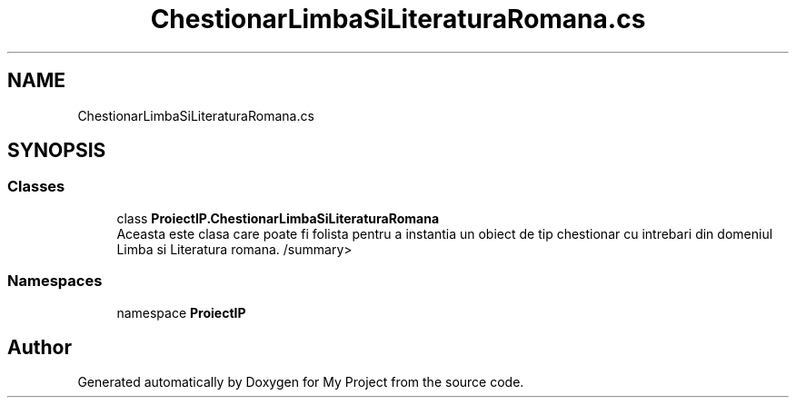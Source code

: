 .TH "ChestionarLimbaSiLiteraturaRomana.cs" 3 "Wed May 25 2022" "My Project" \" -*- nroff -*-
.ad l
.nh
.SH NAME
ChestionarLimbaSiLiteraturaRomana.cs
.SH SYNOPSIS
.br
.PP
.SS "Classes"

.in +1c
.ti -1c
.RI "class \fBProiectIP\&.ChestionarLimbaSiLiteraturaRomana\fP"
.br
.RI "Aceasta este clasa care poate fi folista pentru a instantia un obiect de tip chestionar cu intrebari din domeniul Limba si Literatura romana\&. /summary> "
.in -1c
.SS "Namespaces"

.in +1c
.ti -1c
.RI "namespace \fBProiectIP\fP"
.br
.in -1c
.SH "Author"
.PP 
Generated automatically by Doxygen for My Project from the source code\&.
